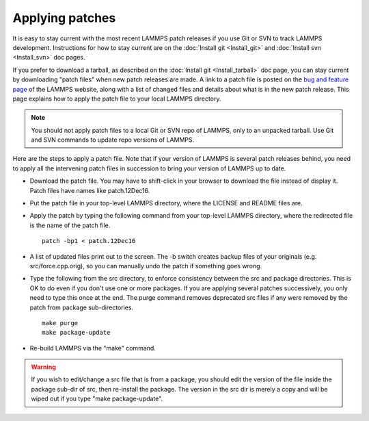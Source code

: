 Applying patches
================

It is easy to stay current with the most recent LAMMPS patch releases
if you use Git or SVN to track LAMMPS development.  Instructions for
how to stay current are on the :doc:`Install git <Install_git>` and
:doc:`Install svn <Install_svn>` doc pages.

If you prefer to download a tarball, as described on the :doc:`Install git <Install_tarball>` doc page, you can stay current by
downloading "patch files" when new patch releases are made.  A link to
a patch file is posted on the `bug and feature page <http://lammps.sandia.gov/bug.html>`_ of the LAMMPS website, along
with a list of changed files and details about what is in the new patch
release.  This page explains how to apply the patch file to your local
LAMMPS directory.

.. note::

   You should not apply patch files to a local Git or SVN repo of
   LAMMPS, only to an unpacked tarball.  Use Git and SVN commands to
   update repo versions of LAMMPS.

Here are the steps to apply a patch file.  Note that if your version
of LAMMPS is several patch releases behind, you need to apply all the
intervening patch files in succession to bring your version of LAMMPS
up to date.

* Download the patch file.  You may have to shift-click in your browser
  to download the file instead of display it.  Patch files have names
  like patch.12Dec16.
* Put the patch file in your top-level LAMMPS directory, where the
  LICENSE and README files are.
* Apply the patch by typing the following command from your top-level
  LAMMPS directory, where the redirected file is the name of the patch
  file.
  
  .. parsed-literal::
  
     patch -bp1 < patch.12Dec16

* A list of updated files print out to the screen.  The -b switch
  creates backup files of your originals (e.g. src/force.cpp.orig), so
  you can manually undo the patch if something goes wrong.
* Type the following from the src directory, to enforce consistency
  between the src and package directories.  This is OK to do even if you
  don't use one or more packages.  If you are applying several patches
  successively, you only need to type this once at the end. The purge
  command removes deprecated src files if any were removed by the patch
  from package sub-directories.
  
  .. parsed-literal::
  
     make purge
     make package-update

* Re-build LAMMPS via the "make" command.

.. warning::

   If you wish to edit/change a src file that is from a
   package, you should edit the version of the file inside the package
   sub-dir of src, then re-install the package.  The version in the src
   dir is merely a copy and will be wiped out if you type "make
   package-update".
